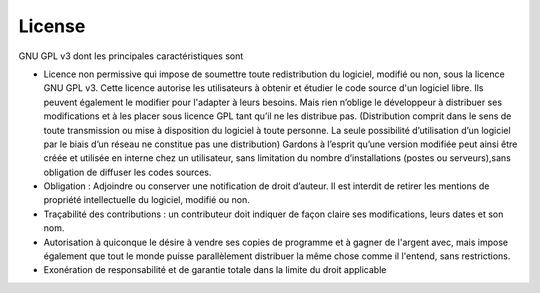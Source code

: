 .. _license:

License
=======

GNU GPL v3 dont les principales caractéristiques sont

- Licence non permissive qui impose de soumettre toute redistribution du logiciel, modifié ou non, sous la licence GNU GPL v3. Cette licence autorise les utilisateurs à obtenir et étudier le code source d'un logiciel libre.  Ils peuvent également le modifier pour l'adapter à leurs besoins. Mais rien n’oblige le développeur à distribuer ses modifications et à les placer sous licence GPL tant qu’il ne les distribue pas. (Distribution comprit dans le sens de toute transmission ou mise à disposition du logiciel à toute personne. La seule possibilité d’utilisation d’un logiciel par le biais d’un réseau ne constitue pas une distribution) Gardons à l’esprit qu’une version modifiée peut ainsi être créée et utilisée en interne chez un utilisateur, sans limitation du nombre d’installations (postes ou serveurs),sans obligation de diffuser les codes sources.
- Obligation : Adjoindre ou conserver une notification de droit d’auteur. Il est interdit de retirer les mentions de propriété intellectuelle du logiciel, modifié ou non.
- Traçabilité des contributions : un contributeur doit indiquer de façon claire ses modifications, leurs dates et son nom.
- Autorisation à quiconque le désire à vendre ses copies de programme et à gagner de l'argent avec, mais impose également que tout le monde puisse parallèlement distribuer la même chose comme il l'entend, sans restrictions.
- Exonération de responsabilité et de garantie totale dans la limite du droit applicable
